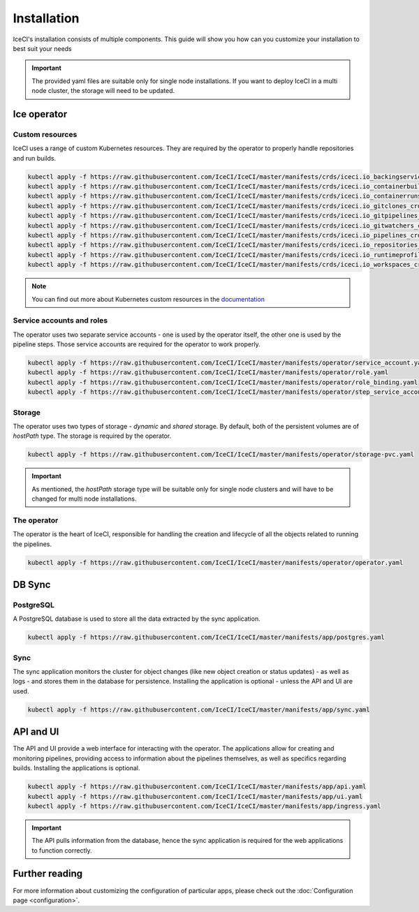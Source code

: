 Installation
############

IceCI's installation consists of multiple components. This guide will show you how can you customize your installation to best suit your needs

.. important::
  The provided yaml files are suitable only for single node installations. If you want to deploy IceCI in a multi node cluster, the storage will need to be updated.

Ice operator
------------

Custom resources
****************

IceCI uses a range of custom Kubernetes resources. They are required by the operator to properly handle repositories and run builds.

.. code-block:: bash

  kubectl apply -f https://raw.githubusercontent.com/IceCI/IceCI/master/manifests/crds/iceci.io_backingservices_crd.yaml
  kubectl apply -f https://raw.githubusercontent.com/IceCI/IceCI/master/manifests/crds/iceci.io_containerbuilds_crd.yaml
  kubectl apply -f https://raw.githubusercontent.com/IceCI/IceCI/master/manifests/crds/iceci.io_containerruns_crd.yaml
  kubectl apply -f https://raw.githubusercontent.com/IceCI/IceCI/master/manifests/crds/iceci.io_gitclones_crd.yaml
  kubectl apply -f https://raw.githubusercontent.com/IceCI/IceCI/master/manifests/crds/iceci.io_gitpipelines_crd.yaml
  kubectl apply -f https://raw.githubusercontent.com/IceCI/IceCI/master/manifests/crds/iceci.io_gitwatchers_crd.yaml
  kubectl apply -f https://raw.githubusercontent.com/IceCI/IceCI/master/manifests/crds/iceci.io_pipelines_crd.yaml
  kubectl apply -f https://raw.githubusercontent.com/IceCI/IceCI/master/manifests/crds/iceci.io_repositories_crd.yaml
  kubectl apply -f https://raw.githubusercontent.com/IceCI/IceCI/master/manifests/crds/iceci.io_runtimeprofiles_crd.yaml
  kubectl apply -f https://raw.githubusercontent.com/IceCI/IceCI/master/manifests/crds/iceci.io_workspaces_crd.yaml

.. note::
  You can find out more about Kubernetes custom resources in the `documentation <https://kubernetes.io/docs/concepts/extend-kubernetes/api-extension/custom-resources/>`_



Service accounts and roles
**************************

The operator uses two separate service accounts - one is used by the operator itself, the other one is used by the pipeline steps. Those service accounts are required for the operator to work properly.

.. code-block:: bash

  kubectl apply -f https://raw.githubusercontent.com/IceCI/IceCI/master/manifests/operator/service_account.yaml
  kubectl apply -f https://raw.githubusercontent.com/IceCI/IceCI/master/manifests/operator/role.yaml
  kubectl apply -f https://raw.githubusercontent.com/IceCI/IceCI/master/manifests/operator/role_binding.yaml
  kubectl apply -f https://raw.githubusercontent.com/IceCI/IceCI/master/manifests/operator/step_service_account.yaml



Storage
*******

The operator uses two types of storage - *dynamic* and *shared* storage. By default, both of the persistent volumes are of *hostPath* type. The storage is required by the operator.

.. code-block:: bash

  kubectl apply -f https://raw.githubusercontent.com/IceCI/IceCI/master/manifests/operator/storage-pvc.yaml


.. important::
  As mentioned, the *hostPath* storage type will be suitable only for single node clusters and will have to be changed for multi node installations.



The operator
************

The operator is the heart of IceCI, responsible for handling the creation and lifecycle of all the objects related to running the pipelines.

.. code-block:: bash

  kubectl apply -f https://raw.githubusercontent.com/IceCI/IceCI/master/manifests/operator/operator.yaml



DB Sync
-------

PostgreSQL
**********

A PostgreSQL database is used to store all the data extracted by the sync application.

.. code-block:: bash

  kubectl apply -f https://raw.githubusercontent.com/IceCI/IceCI/master/manifests/app/postgres.yaml



Sync
****

The sync application monitors the cluster for object changes (like new object creation or status updates) - as well as logs - and stores them in the database for persistence. Installing the application is optional - unless the API and UI are used.

.. code-block:: bash

  kubectl apply -f https://raw.githubusercontent.com/IceCI/IceCI/master/manifests/app/sync.yaml



API and UI
--------------

The API and UI provide a web interface for interacting with the operator. The applications allow for creating and monitoring pipelines, providing access to information about the pipelines themselves, as well as specifics regarding builds. Installing the applications is optional.

.. code-block:: bash

  kubectl apply -f https://raw.githubusercontent.com/IceCI/IceCI/master/manifests/app/api.yaml
  kubectl apply -f https://raw.githubusercontent.com/IceCI/IceCI/master/manifests/app/ui.yaml
  kubectl apply -f https://raw.githubusercontent.com/IceCI/IceCI/master/manifests/app/ingress.yaml


.. important::
  The API pulls information from the database, hence the sync application is required for the web applications to function correctly.



Further reading
---------------

For more information about customizing the configuration of particular apps, please check out the :doc:`Configuration page <configuration>`.
